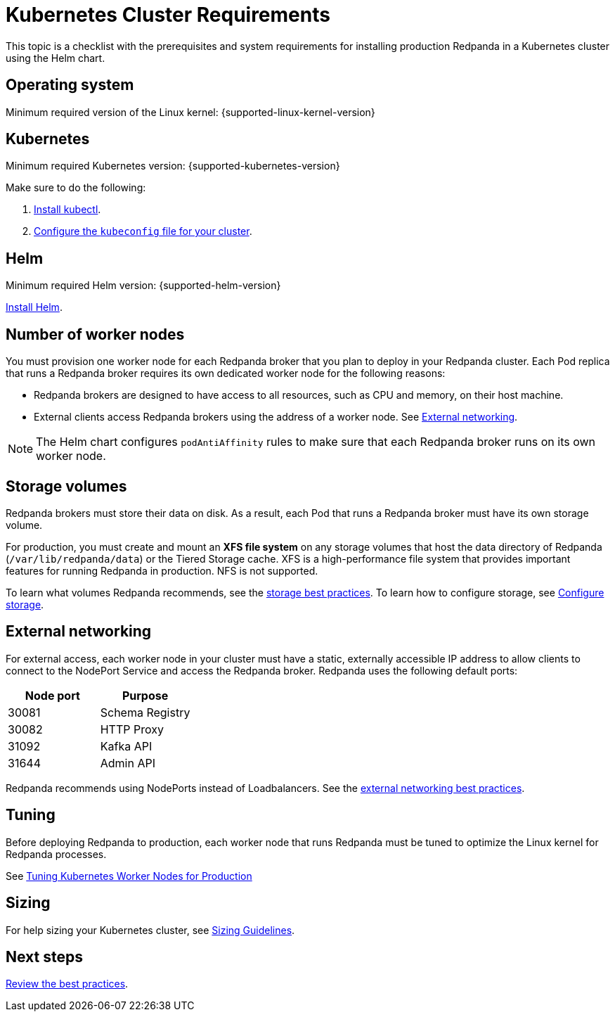 = Kubernetes Cluster Requirements
:description: A list of requirements for provisioning Kubernetes clusters and worker nodes for running Redpanda in production.
:page-tags: ["Kubernetes"]

This topic is a checklist with the prerequisites and system requirements for installing production Redpanda in a Kubernetes cluster using the Helm chart.

== Operating system

Minimum required version of the Linux kernel: {supported-linux-kernel-version}

== Kubernetes

Minimum required Kubernetes version: {supported-kubernetes-version}

Make sure to do the following:

. https://kubernetes.io/docs/tasks/tools/[Install kubectl].
. https://kubernetes.io/docs/concepts/configuration/organize-cluster-access-kubeconfig/[Configure the `kubeconfig` file for your cluster].

== Helm

Minimum required Helm version: {supported-helm-version}

https://helm.sh/docs/intro/install/[Install Helm].

== Number of worker nodes

You must provision one worker node for each Redpanda broker that you plan to deploy in your Redpanda cluster. Each Pod replica that runs a Redpanda broker requires its own dedicated worker node for the following reasons:

* Redpanda brokers are designed to have access to all resources, such as CPU and memory, on their host machine.
* External clients access Redpanda brokers using the address of a worker node. See <<external-networking,External networking>>.

NOTE: The Helm chart configures `podAntiAffinity` rules to make sure that each Redpanda broker runs on its own worker node.

== Storage volumes

Redpanda brokers must store their data on disk. As a result, each Pod that runs a Redpanda broker must have its own storage volume.

For production, you must create and mount an *XFS file system* on any storage volumes that host the data directory of Redpanda (`/var/lib/redpanda/data`) or the Tiered Storage cache. XFS is a high-performance file system that provides important features for running Redpanda in production. NFS is not supported.

To learn what volumes Redpanda recommends, see the xref:./kubernetes-best-practices.adoc#storage[storage best practices].
To learn how to configure storage, see xref:manage:kubernetes/configure-storage.adoc[Configure storage].

== External networking

For external access, each worker node in your cluster must have a static, externally accessible IP address to allow clients to connect to the NodePort Service and access the Redpanda broker.
Redpanda uses the following default ports:

|===
| Node port | Purpose

| 30081
| Schema Registry

| 30082
| HTTP Proxy

| 31092
| Kafka API

| 31644
| Admin API
|===

Redpanda recommends using NodePorts instead of Loadbalancers. See the xref:./kubernetes-best-practices.adoc#external-networking[external networking best practices].

== Tuning

Before deploying Redpanda to production, each worker node that runs Redpanda must be tuned to optimize the Linux kernel for Redpanda processes.

See xref:./kubernetes-tune-workers.adoc[Tuning Kubernetes Worker Nodes for Production]

== Sizing

For help sizing your Kubernetes cluster, see xref:deploy:deployment-option/self-hosted/manual/sizing.adoc[Sizing Guidelines].

== Next steps

xref:./kubernetes-best-practices.adoc[Review the best practices].
